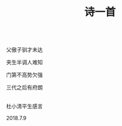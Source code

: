 #+TITLE: 诗一首

\\

父傲子驯才未达

夹生半调人难知

门第不高势欠强

三代之后有府朗

\\

杜小清平生感言

2018.7.9

\\

#+HTML: <img src="../images/IMG_3319.JPG">
